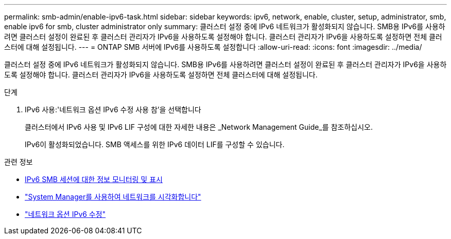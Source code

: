 ---
permalink: smb-admin/enable-ipv6-task.html 
sidebar: sidebar 
keywords: ipv6, network, enable, cluster, setup, administrator, smb, enable ipv6 for smb, cluster administrator only 
summary: 클러스터 설정 중에 IPv6 네트워크가 활성화되지 않습니다. SMB용 IPv6를 사용하려면 클러스터 설정이 완료된 후 클러스터 관리자가 IPv6을 사용하도록 설정해야 합니다. 클러스터 관리자가 IPv6을 사용하도록 설정하면 전체 클러스터에 대해 설정됩니다. 
---
= ONTAP SMB 서버에 IPv6를 사용하도록 설정합니다
:allow-uri-read: 
:icons: font
:imagesdir: ../media/


[role="lead"]
클러스터 설정 중에 IPv6 네트워크가 활성화되지 않습니다. SMB용 IPv6를 사용하려면 클러스터 설정이 완료된 후 클러스터 관리자가 IPv6을 사용하도록 설정해야 합니다. 클러스터 관리자가 IPv6을 사용하도록 설정하면 전체 클러스터에 대해 설정됩니다.

.단계
. IPv6 사용:'네트워크 옵션 IPv6 수정 사용 참'을 선택합니다
+
클러스터에서 IPv6 사용 및 IPv6 LIF 구성에 대한 자세한 내용은 _Network Management Guide_를 참조하십시오.

+
IPv6이 활성화되었습니다. SMB 액세스를 위한 IPv6 데이터 LIF를 구성할 수 있습니다.



.관련 정보
* xref:monitor-display-ipv6-sessions-task.adoc[IPv6 SMB 세션에 대한 정보 모니터링 및 표시]
* link:../networking/networking_reference.html["System Manager를 사용하여 네트워크를 시각화합니다"]
* link:https://docs.netapp.com/us-en/ontap-cli/network-options-ipv6-modify.html["네트워크 옵션 IPv6 수정"^]

